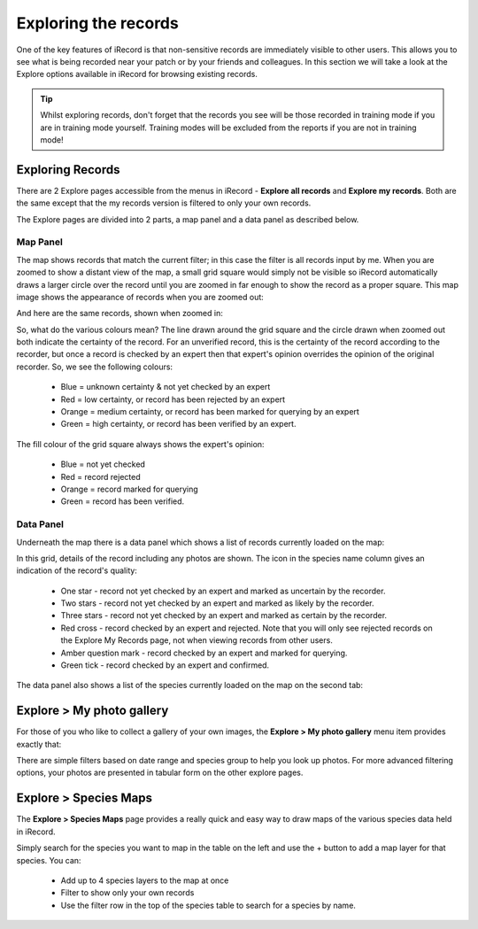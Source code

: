 *********************
Exploring the records
*********************

One of the key features of iRecord is that non-sensitive records are immediately visible
to other users. This allows you to see what is being recorded near your patch or by your
friends and colleagues. In this section we will take a look at the Explore options 
available in iRecord for browsing existing records.

.. tip::

  Whilst exploring records, don't forget that the records you see will be those recorded
  in training mode if you are in training mode yourself. Training modes will be excluded
  from the reports if you are not in training mode!

Exploring Records
=================

There are 2 Explore pages accessible from the menus in iRecord - **Explore all records**
and **Explore my records**. Both are the same except that the my records version is 
filtered to only your own records. 

The Explore pages are divided into 2 parts, a map panel and a data panel as described 
below.

Map Panel
---------

.. todo:: 

  image

The map shows records that match the current filter; in this case the filter is all
records input by me. When you are zoomed to show a distant view of the map, a small grid
square would simply not be visible so iRecord automatically draws a larger circle over the
record until you are zoomed in far enough to show the record as a proper square. This 
map image shows the appearance of records when you are zoomed out:

.. image:: images/explore-map-zoomed-out.png
    :width: 700px
    :alt: The map appearance when zoomed out.
    
And here are the same records, shown when zoomed in:

.. image:: images/explore-map-zoomed-in.png
    :width: 700px
    :alt: The map appearance when zoomed in.
    
So, what do the various colours mean? The line drawn around the grid square and the circle
drawn when zoomed out both indicate the certainty of the record. For an unverified record,
this is the certainty of the record according to the recorder, but once a record is 
checked by an expert then that expert's opinion overrides the opinion of the original
recorder. So, we see the following colours:

  * Blue = unknown certainty & not yet checked by an expert
  * Red = low certainty, or record has been rejected by an expert
  * Orange = medium certainty, or record has been marked for querying by an expert
  * Green = high certainty, or record has been verified by an expert.
  
The fill colour of the grid square always shows the expert's opinion:

  * Blue = not yet checked
  * Red = record rejected
  * Orange = record marked for querying
  * Green = record has been verified.

Data Panel
----------

Underneath the map there is a data panel which shows a list of records currently loaded on
the map:

.. image:: images/explore-records.png
    :width: 700px
    :alt: The list of records.
    
In this grid, details of the record including any photos are shown. The icon in the 
species name column gives an indication of the record's quality:

  * One star - record not yet checked by an expert and marked as uncertain by the 
    recorder.
  * Two stars - record not yet checked by an expert and marked as likely by the recorder.
  * Three stars - record not yet checked by an expert and marked as certain by the 
    recorder.
  * Red cross - record checked by an expert and rejected. Note that you will only see 
    rejected records on the Explore My Records page, not when viewing records from other
    users.
  * Amber question mark - record checked by an expert and marked for querying.
  * Green tick - record checked by an expert and confirmed.
  
The data panel also shows a list of the species currently loaded on the map on the second 
tab:

.. image:: images/explore-species.png
    :width: 700px
    :alt: The list of species.
    
Explore > My photo gallery
==========================

For those of you who like to collect a gallery of your own images, the **Explore > My
photo gallery** menu item provides exactly that:

.. image:: images/explore-photo-gallery.png
    :width: 700px
    :alt: The My photo gallery page.
    
There are simple filters based on date range and species group to help you look up photos.
For more advanced filtering options, your photos are presented in tabular form on the 
other explore pages.

Explore > Species Maps
======================

The **Explore > Species Maps** page provides a really quick and easy way to draw maps of 
the various species data held in iRecord. 

.. image:: images/explore-species-maps.png
    :width: 700px
    :alt: The Explore species maps page.

Simply search for the species you want to map in the table on the left and use the + 
button to add a map layer for that species. You can:

  * Add up to 4 species layers to the map at once
  * Filter to show only your own records
  * Use the filter row in the top of the species table to search for a species by name.
